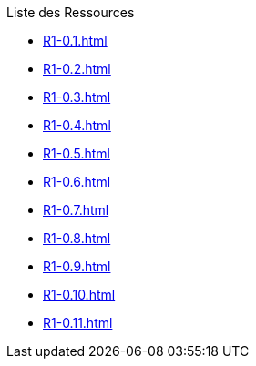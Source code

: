 .Liste des Ressources
* xref:R1-0.1.adoc[]
* xref:R1-0.2.adoc[]
* xref:R1-0.3.adoc[]
* xref:R1-0.4.adoc[]
* xref:R1-0.5.adoc[]
* xref:R1-0.6.adoc[]
* xref:R1-0.7.adoc[]
* xref:R1-0.8.adoc[]
* xref:R1-0.9.adoc[]
* xref:R1-0.10.adoc[]
* xref:R1-0.11.adoc[]